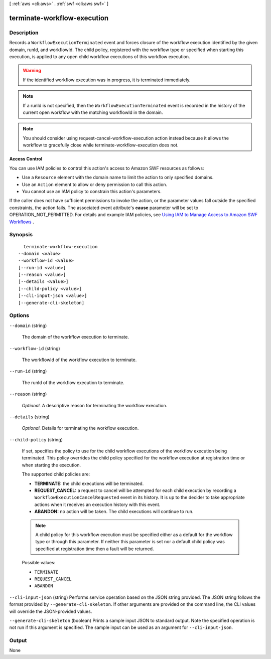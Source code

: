 [ :ref:`aws <cli:aws>` . :ref:`swf <cli:aws swf>` ]

.. _cli:aws swf terminate-workflow-execution:


****************************
terminate-workflow-execution
****************************



===========
Description
===========



Records a ``WorkflowExecutionTerminated`` event and forces closure of the workflow execution identified by the given domain, runId, and workflowId. The child policy, registered with the workflow type or specified when starting this execution, is applied to any open child workflow executions of this workflow execution.

 

.. warning::

  If the identified workflow execution was in progress, it is terminated immediately.

 

.. note::

  If a runId is not specified, then the ``WorkflowExecutionTerminated`` event is recorded in the history of the current open workflow with the matching workflowId in the domain.

 

.. note::

  You should consider using  request-cancel-workflow-execution action instead because it allows the workflow to gracefully close while  terminate-workflow-execution does not.

 

**Access Control** 

 

You can use IAM policies to control this action's access to Amazon SWF resources as follows:

 

 
* Use a ``Resource`` element with the domain name to limit the action to only specified domains.
 
* Use an ``Action`` element to allow or deny permission to call this action.
 
* You cannot use an IAM policy to constrain this action's parameters.
 

 

If the caller does not have sufficient permissions to invoke the action, or the parameter values fall outside the specified constraints, the action fails. The associated event attribute's **cause** parameter will be set to OPERATION_NOT_PERMITTED. For details and example IAM policies, see `Using IAM to Manage Access to Amazon SWF Workflows`_ .



========
Synopsis
========

::

    terminate-workflow-execution
  --domain <value>
  --workflow-id <value>
  [--run-id <value>]
  [--reason <value>]
  [--details <value>]
  [--child-policy <value>]
  [--cli-input-json <value>]
  [--generate-cli-skeleton]




=======
Options
=======

``--domain`` (string)


  The domain of the workflow execution to terminate.

  

``--workflow-id`` (string)


  The workflowId of the workflow execution to terminate.

  

``--run-id`` (string)


  The runId of the workflow execution to terminate.

  

``--reason`` (string)


  *Optional.* A descriptive reason for terminating the workflow execution.

  

``--details`` (string)


  *Optional.* Details for terminating the workflow execution.

  

``--child-policy`` (string)


  If set, specifies the policy to use for the child workflow executions of the workflow execution being terminated. This policy overrides the child policy specified for the workflow execution at registration time or when starting the execution.

   

  The supported child policies are:

   

   
  * **TERMINATE:** the child executions will be terminated.
   
  * **REQUEST_CANCEL:** a request to cancel will be attempted for each child execution by recording a ``WorkflowExecutionCancelRequested`` event in its history. It is up to the decider to take appropriate actions when it receives an execution history with this event.
   
  * **ABANDON:** no action will be taken. The child executions will continue to run.
   

   

  .. note::

    A child policy for this workflow execution must be specified either as a default for the workflow type or through this parameter. If neither this parameter is set nor a default child policy was specified at registration time then a fault will be returned.

  

  Possible values:

  
  *   ``TERMINATE``

  
  *   ``REQUEST_CANCEL``

  
  *   ``ABANDON``

  

  

``--cli-input-json`` (string)
Performs service operation based on the JSON string provided. The JSON string follows the format provided by ``--generate-cli-skeleton``. If other arguments are provided on the command line, the CLI values will override the JSON-provided values.

``--generate-cli-skeleton`` (boolean)
Prints a sample input JSON to standard output. Note the specified operation is not run if this argument is specified. The sample input can be used as an argument for ``--cli-input-json``.



======
Output
======

None

.. _Using IAM to Manage Access to Amazon SWF Workflows: http://docs.aws.amazon.com/amazonswf/latest/developerguide/swf-dev-iam.html
